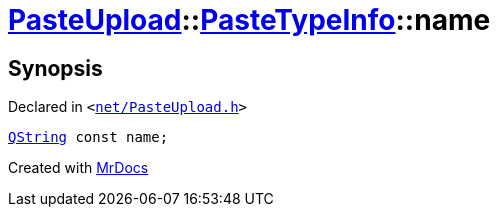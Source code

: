 [#PasteUpload-PasteTypeInfo-name]
= xref:PasteUpload.adoc[PasteUpload]::xref:PasteUpload/PasteTypeInfo.adoc[PasteTypeInfo]::name
:relfileprefix: ../../
:mrdocs:


== Synopsis

Declared in `&lt;https://github.com/PrismLauncher/PrismLauncher/blob/develop/launcher/net/PasteUpload.h#L63[net&sol;PasteUpload&period;h]&gt;`

[source,cpp,subs="verbatim,replacements,macros,-callouts"]
----
xref:QString.adoc[QString] const name;
----



[.small]#Created with https://www.mrdocs.com[MrDocs]#
